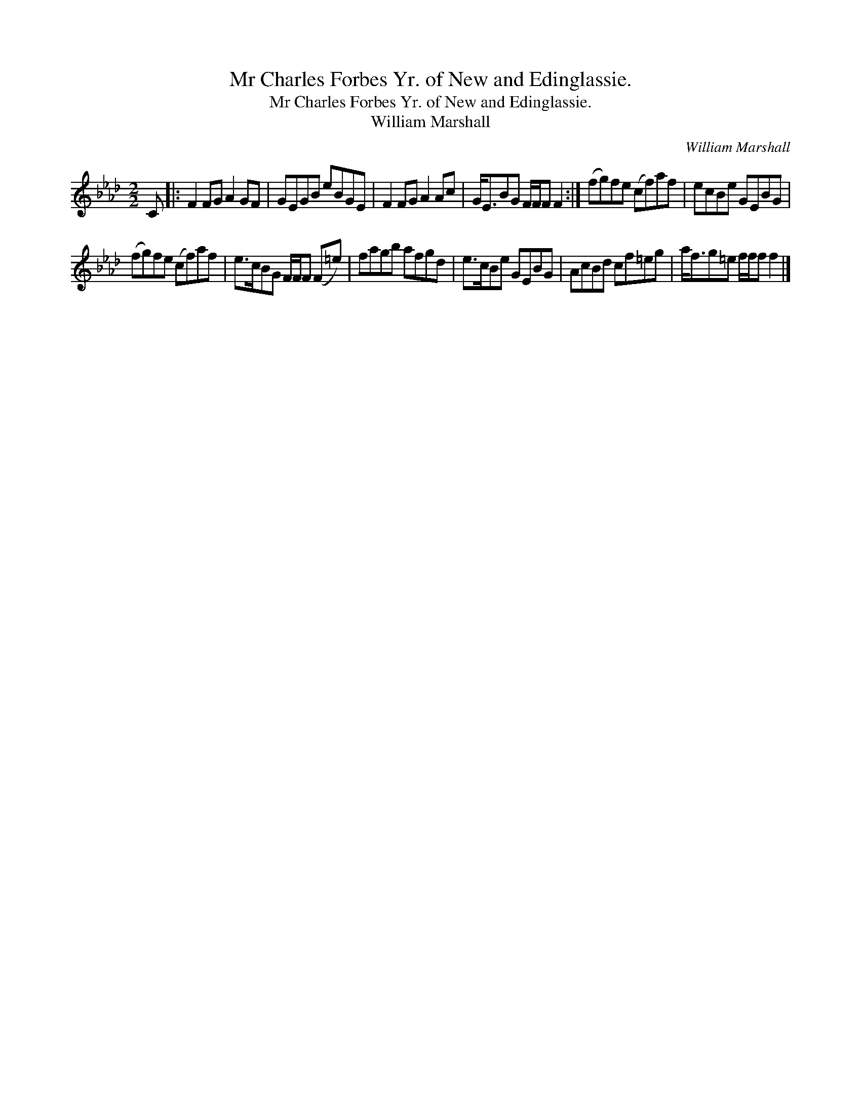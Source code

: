 X:1
T:Mr Charles Forbes Yr. of New and Edinglassie.
T:Mr Charles Forbes Yr. of New and Edinglassie.
T:William Marshall
C:William Marshall
L:1/8
M:2/2
K:Fmin
V:1 treble 
V:1
 C |: F2 FG A2 GF | GEGB eBGE | F2 FG A2 Ac | G<EBG F/F/F F2 :| (fg)fe (cf)af | ecBe GEBG | %7
 (fg)fe (cf)af | e>cBG F/F/F (F=e) | fagb afgd | e>cBe GEBG | AcBd cf=eg | a<fg=e f/f/f f2 |] %13

